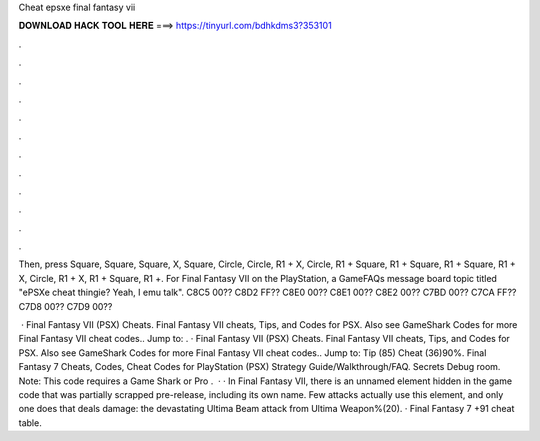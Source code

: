 Cheat epsxe final fantasy vii



𝐃𝐎𝐖𝐍𝐋𝐎𝐀𝐃 𝐇𝐀𝐂𝐊 𝐓𝐎𝐎𝐋 𝐇𝐄𝐑𝐄 ===> https://tinyurl.com/bdhkdms3?353101



.



.



.



.



.



.



.



.



.



.



.



.

Then, press Square, Square, Square, X, Square, Circle, Circle, R1 + X, Circle, R1 + Square, R1 + Square, R1 + Square, R1 + X, Circle, R1 + X, R1 + Square, R1 +. For Final Fantasy VII on the PlayStation, a GameFAQs message board topic titled "ePSXe cheat thingie? Yeah, I  emu talk". C8C5 00?? C8D2 FF?? C8E0 00?? C8E1 00?? C8E2 00?? C7BD 00?? C7CA FF?? C7D8 00?? C7D9 00??

 · Final Fantasy VII (PSX) Cheats. Final Fantasy VII cheats, Tips, and Codes for PSX. Also see GameShark Codes for more Final Fantasy VII cheat codes.. Jump to: . · Final Fantasy VII (PSX) Cheats. Final Fantasy VII cheats, Tips, and Codes for PSX. Also see GameShark Codes for more Final Fantasy VII cheat codes.. Jump to: Tip (85) Cheat (36)90%. Final Fantasy 7 Cheats, Codes, Cheat Codes for PlayStation (PSX) Strategy Guide/Walkthrough/FAQ. Secrets Debug room. Note: This code requires a Game Shark or Pro .  · · In Final Fantasy VII, there is an unnamed element hidden in the game code that was partially scrapped pre-release, including its own name. Few attacks actually use this element, and only one does that deals damage: the devastating Ultima Beam attack from Ultima Weapon%(20). · Final Fantasy 7 +91 cheat table.
